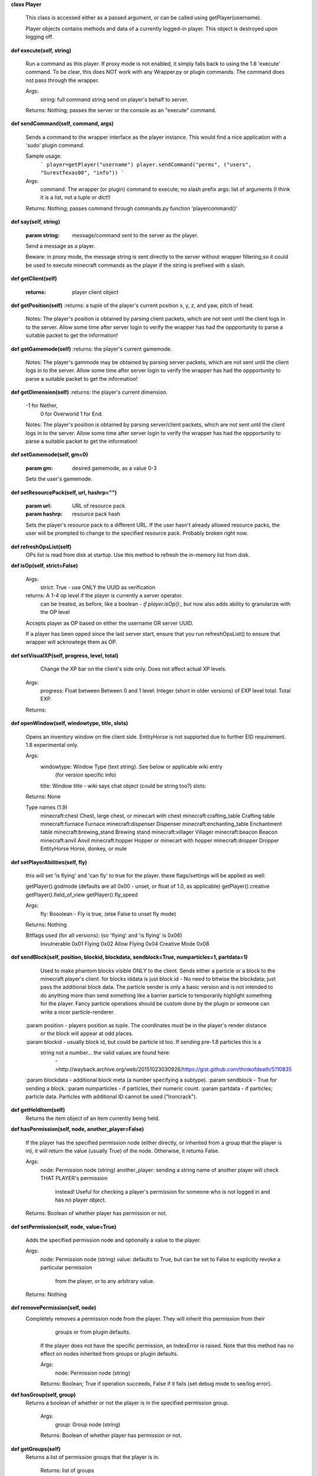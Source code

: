 
**class Player**

    This class is accessed either as a passed argument, or can be called using getPlayer(username).

    Player objects contains methods and data of a currently logged-in player. This object is destroyed
    upon logging off.
    

**def execute(self, string)**

        Run a command as this player. If proxy mode is not enabled,
        it simply falls back to using the 1.8 'execute' command. To be clear, this
        does NOT work with any Wrapper.py or plugin commands.  The command
        does not pass through the wrapper.

        Args:
            string: full command string send on player's behalf to server.

        Returns: Nothing; passes the server or the console as an "execute" command.

        

**def sendCommand(self, command, args)**

        Sends a command to the wrapper interface as the player instance.
        This would find a nice application with a '\sudo' plugin command.

        Sample usage:
            ```
            player=getPlayer("username")
            player.sendCommand("perms", ("users", "SurestTexas00", "info"))
            ```
        Args:
            command: The wrapper (or plugin) command to execute; no slash prefix
            args: list of arguments (I think it is a list, not a tuple or dict!)

        Returns: Nothing; passes command through commands.py function 'playercommand()'

        

**def say(self, string)**

        :param string: message/command sent to the server as the player.
        Send a message as a player.

        Beware: in proxy mode, the message string is sent directly to the server
        without wrapper filtering,so it could be used to execute minecraft
        commands as the player if the string is prefixed with a slash.
        

**def getClient(self)**

        :returns: player client object
        

**def getPosition(self)**
:returns: a tuple of the player's current position x, y, z, and yaw, pitch of head.
        Notes:
        The player's position is obtained by parsing client packets, which are not sent until the
        client logs in to the server.  Allow some time after server login to verify the wrapper has had
        the oppportunity to parse a suitable packet to get the information!
        

**def getGamemode(self)**
:returns:  the player's current gamemode.
        Notes:
        The player's gammode may be obtained by parsing server packets, which are not sent until the
        client logs in to the server.  Allow some time after server login to verify the wrapper has had
        the oppportunity to parse a suitable packet to get the information!
        

**def getDimension(self)**
:returns: the player's current dimension.
        -1 for Nether,
         0 for Overworld
         1 for End.
        Notes:
        The player's position is obtained by parsing server/client packets, which are not sent until the
        client logs in to the server.  Allow some time after server login to verify the wrapper has had
        the oppportunity to parse a suitable packet to get the information!
        

**def setGamemode(self, gm=0)**

        :param gm: desired gamemode, as a value 0-3
        Sets the user's gamemode.
        

**def setResourcePack(self, url, hashrp="")**

        :param url: URL of resource pack
        :param hashrp: resource pack hash
        Sets the player's resource pack to a different URL. If the user hasn't already allowed
        resource packs, the user will be prompted to change to the specified resource pack.
        Probably broken right now.
        

**def refreshOpsList(self)**
 OPs list is read from disk at startup.  Use this method to refresh the in-memory list from disk.

**def isOp(self, strict=False)**

        Args:
            strict: True - use ONLY the UUID as verification

        returns:  A 1-4 op level if the player is currently a server operator.
                can be treated, as before, like a boolean - `if player.isOp():`, but now
                also adds ability to granularize with the OP level

        Accepts player as OP based on either the username OR server UUID.

        If a player has been opped since the last server start, ensure that you run refreshOpsList() to
        ensure that wrapper will acknowlege them as OP.

        

**def setVisualXP(self, progress, level, total)**

         Change the XP bar on the client's side only. Does not affect actual XP levels.

        Args:
            progress:  Float between Between 0 and 1
            level:  Integer (short in older versions) of EXP level
            total: Total EXP.

        Returns:

        

**def openWindow(self, windowtype, title, slots)**

        Opens an inventory window on the client side.  EntityHorse is not supported due to further
        EID requirement.  1.8 experimental only.

        Args:
            windowtype:  Window Type (text string). See below or applicable wiki entry
                        (for version specific info)
            title: Window title - wiki says chat object (could be string too?)
            slots:

        Returns: None

        Type names (1.9)
            minecraft:chest	Chest, large chest, or minecart with chest
            minecraft:crafting_table	Crafting table
            minecraft:furnace	Furnace
            minecraft:dispenser	Dispenser
            minecraft:enchanting_table	Enchantment table
            minecraft:brewing_stand	Brewing stand
            minecraft:villager	Villager
            minecraft:beacon	Beacon
            minecraft:anvil	Anvil
            minecraft:hopper	Hopper or minecart with hopper
            minecraft:dropper	Dropper
            EntityHorse	Horse, donkey, or mule


        

**def setPlayerAbilities(self, fly)**

        this will set 'is flying' and 'can fly' to true for the player.
        these flags/settings will be applied as well:

        getPlayer().godmode  (defaults are all 0x00 - unset, or float of 1.0, as applicable)
        getPlayer().creative
        getPlayer().field_of_view
        getPlayer().fly_speed

        Args:
            fly: Booolean - Fly is true, (else False to unset fly mode)

        Returns: Nothing

        Bitflags used (for all versions): (so 'flying' and 'is flying' is 0x06)
            Invulnerable	0x01
            Flying	        0x02
            Allow Flying	0x04
            Creative Mode	0x08

        

**def sendBlock(self, position, blockid, blockdata, sendblock=True, numparticles=1, partdata=1)**

            Used to make phantom blocks visible ONLY to the client.  Sends either a particle or a block to
            the minecraft player's client. for blocks iddata is just block id - No need to bitwise the
            blockdata; just pass the additional block data.  The particle sender is only a basic version
            and is not intended to do anything more than send something like a barrier particle to
            temporarily highlight something for the player.  Fancy particle operations should be custom
            done by the plugin or someone can write a nicer particle-renderer.

        :param position - players position as tuple.  The coordinates must be in the player's render distance
            or the block will appear at odd places.
        :param blockid - usually block id, but could be particle id too.  If sending pre-1.8 particles this is a
            string not a number... the valid values are found here:
                        ->http://wayback.archive.org/web/20151023030926/https://gist.github.com/thinkofdeath/5110835
        :param blockdata - additional block meta (a number specifying a subtype).
        :param sendblock - True for sending a block.
        :param numparticles - if particles, their numeric count.
        :param partdata - if particles; particle data.  Particles with additional ID cannot be used ("Ironcrack").

        

**def getHeldItem(self)**
 Returns the item object of an item currently being held. 

**def hasPermission(self, node, another_player=False)**

        If the player has the specified permission node (either directly, or inherited from a group that
        the player is in), it will return the value (usually True) of the node. Otherwise, it returns False.

        Args:
            node: Permission node (string)
            another_player: sending a string name of another player will check THAT PLAYER's permission
                instead! Useful for checking a player's permission for someone who is not logged in and
                has no player object.

        Returns:  Boolean of whether player has permission or not.

        

**def setPermission(self, node, value=True)**

        Adds the specified permission node and optionally a value to the player.

        Args:
            node: Permission node (string)
            value: defaults to True, but can be set to False to explicitly revoke a particular permission
                from the player, or to any arbitrary value.
        Returns: Nothing

        

**def removePermission(self, node)**
 Completely removes a permission node from the player. They will inherit this permission from their
         groups or from plugin defaults.

        If the player does not have the specific permission, an IndexError is raised. Note that this method
        has no effect on nodes inherited from groups or plugin defaults.

        Args:
            node: Permission node (string)

        Returns:  Boolean; True if operation succeeds, False if it fails (set debug mode to see/log error).
    

**def hasGroup(self, group)**
 Returns a boolean of whether or not the player is in the specified permission group.

        Args:
            group: Group node (string)

        Returns:  Boolean of whether player has permission or not.
        

**def getGroups(self)**
 Returns a list of permission groups that the player is in.

        Returns:  list of groups
        

**def setGroup(self, group)**

        Adds the player to a specified group.  Returns False if group does not exist (set debiug to see error).
        Args:
            group: Group node (string)

        Returns:  Boolean; True if operation succeeds, False if it fails (set debug mode to see/log error).
        

**def removeGroup(self, group)**
 Removes the player to a specified group. If they are not part of the specified
        group, an IndexError is raised.

        Args:
            group: Group node (string)

        Returns:
            

**def getFirstLogin(self)**
 Returns a tuple containing the timestamp of when the user first logged in for the first time,
        and the timezone (same as time.tzname). 

**def connect(self, address, port)**

        Upon calling, the player object will become defunct and the client will be transferred to another
         server (provided it has online-mode turned off).

        Args:
            address: server address (local address)
            port: server port (local port)

        Returns: Nothing
        
